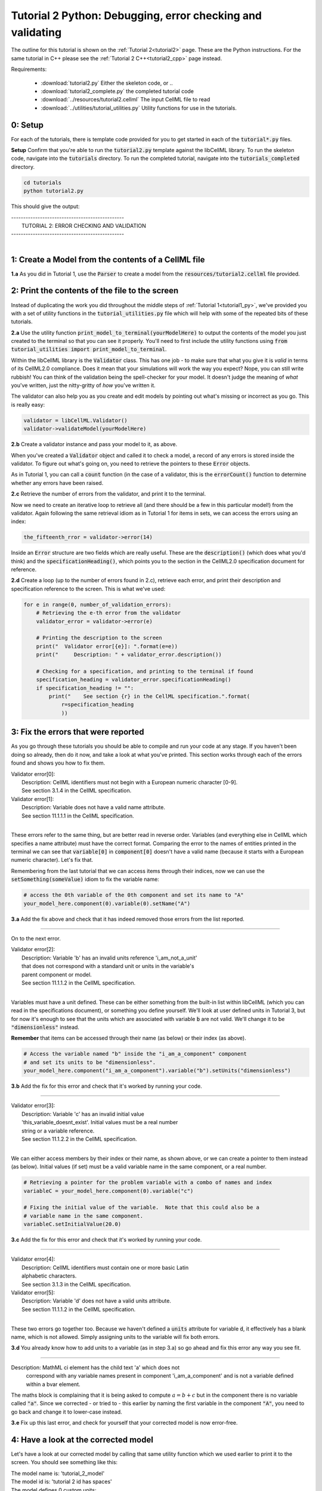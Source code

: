 ..  _tutorial2_py:

===========================================================
Tutorial 2 Python: Debugging, error checking and validating
===========================================================

The outline for this tutorial is shown on the :ref:`Tutorial 2<tutorial2>`
page.
These are the Python instructions.  For the same tutorial in C++ please see
the :ref:`Tutorial 2 C++<tutorial2_cpp>` page instead.

Requirements:

    - :download:`tutorial2.py` Either the skeleton code, or ..
    - :download:`tutorial2_complete.py` the completed tutorial code
    - :download:`../resources/tutorial2.cellml` The input CellML file to read
    - :download:`../utilities/tutorial_utilities.py` Utility functions for
      use in the tutorials.

-------------
0: Setup
-------------

For each of the tutorials, there is template code provided for you to get
started in each of the :code:`tutorial*.py` files.

.. container:: dothis

    **Setup** Confirm that you're able to run the :code:`tutorial2.py`
    template against the libCellML library.  To run the skeleton code,
    navigate into the :code:`tutorials` directory.  To run the completed
    tutorial, navigate into the :code:`tutorials_completed` directory.

.. code::

    cd tutorials
    python tutorial2.py

This should give the output:

.. container:: terminal

    | -----------------------------------------------
    |   TUTORIAL 2: ERROR CHECKING AND VALIDATION
    | -----------------------------------------------
    |

---------------------------------------------------------
1: Create a Model from the contents of a CellML file
---------------------------------------------------------

.. container:: dothis

    **1.a**
    As you did in Tutorial 1, use the :code:`Parser` to create a model
    from the :Code:`resources/tutorial2.cellml` file provided.

----------------------------------------------------
2: Print the contents of the file to the screen
----------------------------------------------------

Instead of duplicating the work you did throughout the middle steps of
:ref:`Tutorial 1<tutorial1_py>`, we've provided you with a set of utility
functions in the :code:`tutorial_utilities.py` file which will help with
some of the repeated bits of these tutorials.

.. container:: dothis

    **2.a**
    Use the utility function :code:`print_model_to_terminal(yourModelHere)`
    to output the contents of the model you just created to the terminal so that
    you can see it properly.  You'll need to first include the utility functions
    using :code:`from tutorial_utilities import print_model_to_terminal`.

Within the libCellML library is the :code:`Validator` class.  This has one
job - to make sure that what you give it is *valid* in terms of its CellML2.0
compliance.  Does it mean that your simulations will work the way you expect?
Nope, you can still write rubbish!  You can think of the validation being the
spell-checker for your model.  It doesn't judge the meaning of *what* you've
written, just the nitty-gritty of *how* you've written it.

The validator can also help you as you create and edit models by pointing out
what's missing or incorrect as you go.  This is really easy:

.. code-block:: python

    validator = libCellML.Validator()
    validator->validateModel(yourModelHere)

.. container:: dothis

    **2.b**
    Create a validator instance and pass your model to it, as above.

When you've created a :code:`Validator` object and called it to check a model,
a record of any errors is stored inside the validator.  To figure out what's
going on, you need to retrieve the pointers to these :code:`Error` objects.

As in Tutorial 1, you can call a :code:`count` function (in the case of a
validator, this is the :code:`errorCount()` function to determine whether any
errors have been raised.

.. container:: dothis

    **2.c**
    Retrieve the number of errors from the validator, and print it to
    the terminal.

Now we need to create an iterative loop to retrieve all (and there should be a
few in this particular model!) from the validator.  Again following the same
retrieval idiom as in Tutorial 1 for items in sets, we can access the errors
using an index:

.. code-block:: python

    the_fifteenth_rror = validator->error(14)

Inside an :code:`Error` structure are two fields which are really useful.
These are the :code:`description()` (which does what you'd think) and the
:code:`specificationHeading()`, which points you to the section in the
CellML2.0 specification document for reference.

.. container:: dothis

    **2.d**
    Create a loop (up to the number of errors found in 2.c), retrieve each
    error, and print their description and specification reference to the
    screen.  This is what we've used:

.. code-block:: python

    for e in range(0, number_of_validation_errors):
        # Retrieving the e-th error from the validator
        validator_error = validator->error(e)

        # Printing the description to the screen
        print("  Validator error[{e}]: ".format(e=e))
        print("     Description: " + validator_error.description())

        # Checking for a specification, and printing to the terminal if found
        specification_heading = validator_error.specificationHeading()
        if specification_heading != "":
            print("    See section {r} in the CellML specification.".format(
                r=specification_heading
                ))

-----------------------------------------
3: Fix the errors that were reported
-----------------------------------------

As you go through these tutorials you should be able to compile and run your
code at any stage.  If you haven't been doing so already, then do it now, and
take a look at what you've printed.  This section works through each of the
errors found and shows you how to fix them.

.. container:: terminal

    | Validator error[0]:
    |    Description: CellML identifiers must not begin with a European numeric character [0-9].
    |    See section 3.1.4 in the CellML specification.
    | Validator error[1]:
    |    Description: Variable does not have a valid name attribute.
    |    See section 11.1.1.1 in the CellML specification.
    |

These errors refer to the same thing, but are better read in reverse order.
Variables (and everything else in CellML which specifies a name attribute)
must have the correct format.  Comparing the error to the names of
entities printed in the terminal we can see that :code:`variable[0]` in
:code:`component[0]` doesn't have a valid name (because it starts with a
European numeric character).  Let's fix that.

Remembering from the last tutorial that we can access items through their
indices, now we can use the :code:`setSomething(someValue)` idiom to fix
the variable name:

.. code-block:: python

    # access the 0th variable of the 0th component and set its name to "A"
    your_model_here.component(0).variable(0).setName("A")

.. container:: dothis

    **3.a**
    Add the fix above and check that it has indeed removed those errors
    from the list reported.

-----

On to the next error.

.. container:: terminal

    | Validator error[2]:
    |    Description: Variable 'b' has an invalid units reference 'i_am_not_a_unit'
    |    that does not correspond with a standard unit or units in the variable's
    |    parent component or model.
    |    See section 11.1.1.2 in the CellML specification.
    |

Variables must have a unit defined.  These can be either something from
the built-in list within libCellML (which you can read in the
specifications document), or something you define yourself.  We'll look at
user defined units in Tutorial 3, but for now it's enough to see that the
units which are associated with variable :code:`b` are not valid.  We'll change
it to be :code:`"dimensionless"` instead.

.. container:: nb

    **Remember** that items can be accessed through their name (as below) or their
    index (as above).

.. code-block:: python

    # Access the variable named "b" inside the "i_am_a_component" component
    # and set its units to be "dimensionless".
    your_model_here.component("i_am_a_component").variable("b").setUnits("dimensionless")

.. container:: dothis

    **3.b**
    Add the fix for this error and check that it's worked by running
    your code.

-----

.. container:: terminal

    | Validator error[3]:
    |    Description: Variable 'c' has an invalid initial value
    |    'this_variable_doesnt_exist'. Initial values must be a real number
    |    string or a variable reference.
    |    See section 11.1.2.2 in the CellML specification.
    |

We can either access members by their index or their name, as shown above,
or we can create a pointer to them instead (as below). Initial values (if set)
must be a valid variable name in the same component, or a real number.

.. code-block:: python

    # Retrieving a pointer for the problem variable with a combo of names and index
    variableC = your_model_here.component(0).variable("c")

    # Fixing the initial value of the variable.  Note that this could also be a
    # variable name in the same component.
    variableC.setInitialValue(20.0)

.. container:: dothis

    **3.c**
    Add the fix for this error and check that it's worked by running
    your code.

-----

.. container:: terminal

    | Validator error[4]:
    |    Description: CellML identifiers must contain one or more basic Latin
    |    alphabetic characters.
    |    See section 3.1.3 in the CellML specification.
    | Validator error[5]:
    |    Description: Variable 'd' does not have a valid units attribute.
    |    See section 11.1.1.2 in the CellML specification.
    |

These two errors go together too.  Because we haven't defined a :code:`units`
attribute for variable :code:`d`, it effectively has a blank name, which is not
allowed.  Simply assigning units to the variable will fix both errors.

.. container:: dothis

    **3.d**
    You already know how to add units to a variable (as in step 3.a) so
    go ahead and fix this error any way you see fit.

-----

.. container:: terminal

    Description: MathML ci element has the child text 'a' which does not
        correspond with any variable names present in component
        'i_am_a_component' and is not a variable defined within a bvar element.


The maths block is complaining that it is being asked to compute
:math:`a = b + c` but in the component there is no variable called :code:`"a"`.
Since we corrected - or tried to - this earlier by naming the first variable
in the component :code:`"A"`, you need to go back and change it to lower-case
instead.

.. container:: dothis

    **3.e**
    Fix up this last error, and check for yourself that your corrected
    model is now error-free.

------------------------------------------
4: Have a look at the corrected model
------------------------------------------

Let's have a look at our corrected model by calling that same utility function
which we used earlier to print it to the screen.  You should see something like
this:

.. container:: terminal

    |    The model name is: 'tutorial_2_model'
    |    The model id is: 'tutorial 2 id has spaces'
    |    The model defines 0 custom units:
    |    The model has 1 components:
    |        Component[0] has name: 'i_am_a_component'
    |        Component[0] has id: 'my_component_id'
    |        Component[0] has 4 variables:
    |            Variable[0] has name: 'a'
    |            Variable[0] has units: 'dimensionless'
    |            Variable[1] has name: 'b'
    |            Variable[1] has units: 'dimensionless'
    |            Variable[2] has name: 'c'
    |            Variable[2] has initial_value: '20'
    |            Variable[2] has units: 'dimensionless'
    |            Variable[3] has name: 'd'
    |            Variable[3] has units: 'dimensionless'
    |

------------------------------------------------
5: Serialise and output the model to a file
------------------------------------------------

.. container:: dothis

    **5.a**
    Just as you did in :ref:`Tutorial 1<tutorial1_py>`, create a :code:`Printer`
    and use it to serialise your model to a string.

.. container:: dothis

    **5.b**
    Finally, write your model string to a :code:`*.cellml` file.

.. container:: dothis

    **5.c**
    Go and have a cuppa, you're done!
